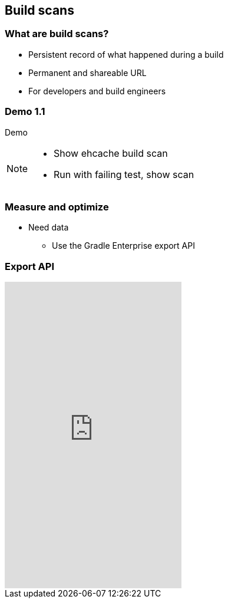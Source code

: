 [background-color="#01303a"]
== Build scans

=== What are build scans?

[%step]
* Persistent record of what happened during a build
* Permanent and shareable URL
* For developers and build engineers

[%notitle]
[state=demo]
[background-color="#01303a"]
=== Demo 1.1

Demo

[NOTE.speaker]
--
* Show ehcache build scan
* Run with failing test, show scan
--

=== Measure and optimize

[%step]
* Need data
[%step]
** Use the Gradle Enterprise export API

=== Export API

video::202944447[vimeo,height=520]
